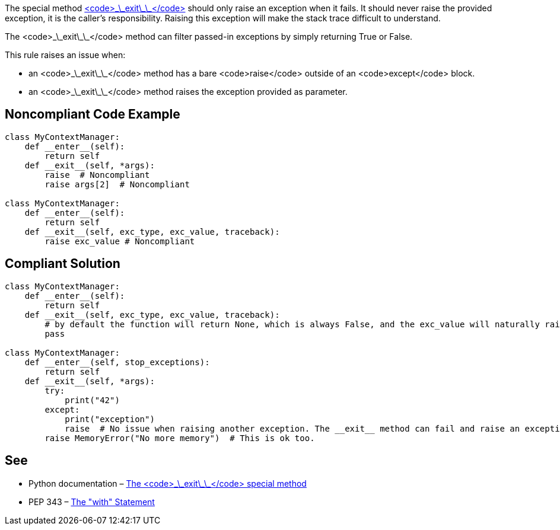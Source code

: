The special method https://docs.python.org/3/reference/datamodel.html?highlight=__exit__%20special#object.__exit__[<code>\_\_exit\_\_</code>] should only raise an exception when it fails. It should never raise the provided exception, it is the caller's responsibility.
 Raising this exception will make the stack trace difficult to understand.

The <code>\_\_exit\_\_</code> method can filter passed-in exceptions by simply returning True or False.

This rule raises an issue when:

* an <code>\_\_exit\_\_</code> method has a bare <code>raise</code> outside of an <code>except</code> block.
* an <code>\_\_exit\_\_</code> method raises the exception provided as parameter.


== Noncompliant Code Example

----
class MyContextManager:
    def __enter__(self):
        return self
    def __exit__(self, *args):
        raise  # Noncompliant
        raise args[2]  # Noncompliant

class MyContextManager:
    def __enter__(self):
        return self
    def __exit__(self, exc_type, exc_value, traceback):
        raise exc_value # Noncompliant
----


== Compliant Solution

----
class MyContextManager:
    def __enter__(self):
        return self
    def __exit__(self, exc_type, exc_value, traceback):
        # by default the function will return None, which is always False, and the exc_value will naturally raise.
        pass

class MyContextManager:
    def __enter__(self, stop_exceptions):
        return self
    def __exit__(self, *args):
        try:
            print("42")
        except:
            print("exception")
            raise  # No issue when raising another exception. The __exit__ method can fail and raise an exception
        raise MemoryError("No more memory")  # This is ok too.
----


== See

* Python documentation – https://docs.python.org/3/reference/datamodel.html?highlight=__exit__%20special#object.__exit__[The <code>\_\_exit\_\_</code> special method]
* PEP 343 – https://www.python.org/dev/peps/pep-0343/[The "with" Statement]

